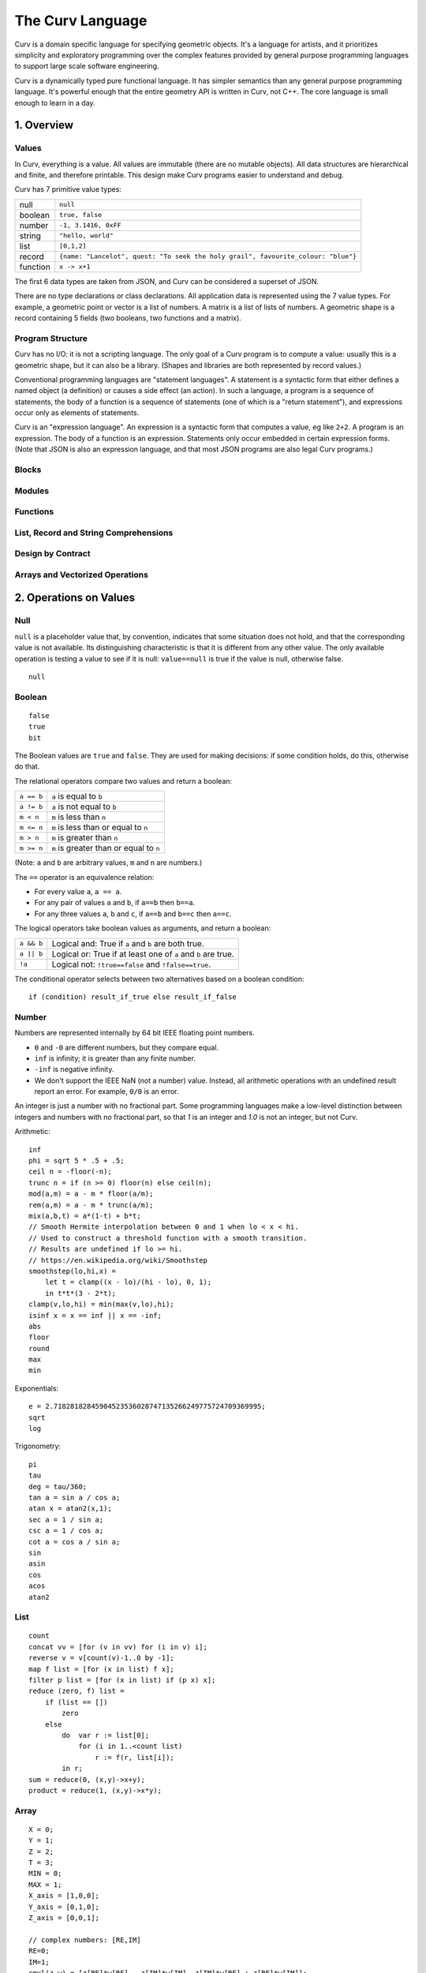 =================
The Curv Language
=================

Curv is a domain specific language for specifying geometric objects.
It's a language for artists, and it prioritizes simplicity and exploratory
programming over the complex features provided by general purpose programming languages
to support large scale software engineering.

Curv is a dynamically typed pure functional language.
It has simpler semantics than any general purpose programming language.
It's powerful enough that the entire geometry API is written in Curv, not C++.
The core language is small enough to learn in a day.

1. Overview
===========

Values
------
In Curv, everything is a value.
All values are immutable (there are no mutable objects).
All data structures are hierarchical and finite, and therefore printable.
This design make Curv programs easier to understand and debug.

Curv has 7 primitive value types:

==============     ============================================
null               ``null``                
boolean            ``true, false``
number             ``-1, 3.1416, 0xFF``
string             ``"hello, world"``
list               ``[0,1,2]``
record             ``{name: "Lancelot", quest: "To seek the holy grail", favourite_colour: "blue"}``
function           ``x -> x+1``
==============     ============================================

The first 6 data types are taken from JSON,
and Curv can be considered a superset of JSON.

There are no type declarations or class declarations.
All application data is represented using the 7 value types.
For example, a geometric point or vector is a list of numbers.
A matrix is a list of lists of numbers. A geometric shape is a record
containing 5 fields (two booleans, two functions and a matrix).

Program Structure
-----------------
Curv has no I/O: it is not a scripting language.
The only goal of a Curv program is to compute a value:
usually this is a geometric shape, but it can also be a library.
(Shapes and libraries are both represented by record values.)

Conventional programming languages are "statement languages". A statement
is a syntactic form that either defines a named object (a definition)
or causes a side effect (an action). In such a language, a program is a sequence
of statements, the body of a function is a sequence of statements (one of which
is a "return statement"), and expressions occur only as elements of statements.

Curv is an "expression language". An expression is a syntactic form that
computes a value, eg like ``2+2``. A program is an expression. The body of a function
is an expression. Statements only occur embedded in certain expression forms.
(Note that JSON is also an expression language, and that most JSON programs are
also legal Curv programs.)

Blocks
------

Modules
-------

Functions
---------

List, Record and String Comprehensions
--------------------------------------

Design by Contract
------------------

Arrays and Vectorized Operations
--------------------------------

2. Operations on Values
=======================

Null
----
``null`` is a placeholder value that, by convention, indicates that
some situation does not hold, and that the corresponding value is not available.
Its distinguishing characteristic
is that it is different from any other value. The only available
operation is testing a value to see if it is null: ``value==null``
is true if the value is null, otherwise false.

::

  null

Boolean
-------
::

  false
  true
  bit

The Boolean values are ``true`` and ``false``.
They are used for making decisions:
if some condition holds, do this, otherwise do that.

The relational operators compare two values and return a boolean:

==============     ============================================
``a == b``         ``a`` is equal to ``b``
``a != b``         ``a`` is not equal to ``b``
``m < n``          ``m`` is less than ``n``
``m <= n``         ``m`` is less than or equal to ``n``
``m > n``          ``m`` is greater than ``n``
``m >= n``         ``m`` is greater than or equal to ``n``
==============     ============================================

(Note: ``a`` and ``b`` are arbitrary values, ``m`` and ``n`` are numbers.)

The ``==`` operator is an equivalence relation:

* For every value ``a``, ``a == a``.
* For any pair of values ``a`` and ``b``, if ``a==b`` then ``b==a``.
* For any three values ``a``, ``b`` and ``c``, if ``a==b`` and ``b==c`` then ``a==c``.

The logical operators take boolean values as arguments, and return a boolean:

==========   =============================================================
``a && b``   Logical and: True if ``a`` and ``b`` are both true.
``a || b``   Logical or: True if at least one of ``a`` and ``b`` are true.
``!a``       Logical not: ``!true==false`` and ``!false==true``.
==========   =============================================================

The conditional operator selects between two alternatives based on a boolean condition::

  if (condition) result_if_true else result_if_false


Number
------
Numbers are represented internally by 64 bit IEEE floating point numbers.

* ``0`` and ``-0`` are different numbers, but they compare equal.
* ``inf`` is infinity; it is greater than any finite number.
* ``-inf`` is negative infinity.
* We don't support the IEEE NaN (not a number) value.
  Instead, all arithmetic operations with an undefined result report an error.
  For example, ``0/0`` is an error.

An integer is just a number with no fractional part.
Some programming languages make a low-level distinction between integers and numbers
with no fractional part, so that `1` is an integer and `1.0` is not an integer,
but not Curv.

Arithmetic::

  inf
  phi = sqrt 5 * .5 + .5;
  ceil n = -floor(-n);
  trunc n = if (n >= 0) floor(n) else ceil(n);
  mod(a,m) = a - m * floor(a/m);
  rem(a,m) = a - m * trunc(a/m);
  mix(a,b,t) = a*(1-t) + b*t;
  // Smooth Hermite interpolation between 0 and 1 when lo < x < hi.
  // Used to construct a threshold function with a smooth transition.
  // Results are undefined if lo >= hi.
  // https://en.wikipedia.org/wiki/Smoothstep
  smoothstep(lo,hi,x) =
      let t = clamp((x - lo)/(hi - lo), 0, 1);
      in t*t*(3 - 2*t);
  clamp(v,lo,hi) = min(max(v,lo),hi);
  isinf x = x == inf || x == -inf;
  abs
  floor
  round
  max
  min

Exponentials::

  e = 2.71828182845904523536028747135266249775724709369995;
  sqrt
  log

Trigonometry::

  pi
  tau
  deg = tau/360;
  tan a = sin a / cos a;
  atan x = atan2(x,1);
  sec a = 1 / sin a;
  csc a = 1 / cos a;
  cot a = cos a / sin a;
  sin
  asin
  cos
  acos
  atan2

List
----
::

  count
  concat vv = [for (v in vv) for (i in v) i];
  reverse v = v[count(v)-1..0 by -1];
  map f list = [for (x in list) f x];
  filter p list = [for (x in list) if (p x) x];
  reduce (zero, f) list =
      if (list == [])
          zero
      else
          do  var r := list[0];
              for (i in 1..<count list)
                  r := f(r, list[i]);
          in r;
  sum = reduce(0, (x,y)->x+y);
  product = reduce(1, (x,y)->x*y);

Array
-----
::

  X = 0;
  Y = 1;
  Z = 2;
  T = 3;
  MIN = 0;
  MAX = 1;
  X_axis = [1,0,0];
  Y_axis = [0,1,0];
  Z_axis = [0,0,1];

  // complex numbers: [RE,IM]
  RE=0;
  IM=1;
  cmul(z,w) = [z[RE]*w[RE] - z[IM]*w[IM], z[IM]*w[RE] + z[RE]*w[IM]];
  csqr(z) = [ z[RE]*z[RE] - z[IM]*z[IM], 2*z[RE]*z[IM] ];

  ////////////////////
  // Linear Algebra //
  ////////////////////
  is_vec2 x = is_list x && count x == 2 && is_num(x[0]) && is_num(x[1]);
  is_vec3 x = is_list x && count x == 3 && is_num(x[0]) && is_num(x[1]) && is_num(x[2]);
  indices a = 0..<count a;
  cross(p,q) = [p[Y]*q[Z] - p[Z]*q[Y], p[Z]*q[X] - p[X]*q[Z], p[X]*q[Y] - p[Y]*q[X]];
  identity(n) = [for(i in 1..n) [for(j in 1..n) if(i==j) 1 else 0]];
  transpose(a) = [for (i in indices(a[0])) [for (j in indices a) a[j,i]]];
  normalize v = v / mag v;

  // phase angle of a vector, range tau/2 to -tau/2
  phase v = atan2(v[Y],v[X]);

  // convert phase angle to unit vector
  cis theta = [cos theta, sin theta];

  // perp: Rotate a 2D point by 90 degrees CCW. Multiply a complex number by i.
  // It's the 2D analog of the 3D vector cross product (Cross in Mathematica).
  // dot(perp a, b) is the "perp-dot" product:
  // see: 'The Pleasures of "Perp-Dot" Products', Graphics Gems IV.
  perp(x,y) = (-y, x);

  // angle between two vectors
  angle(a,b) = acos(dot(a,b) / (mag a * mag b));

  dot
  mag

String
------
::

  nl = decode[0xA]; // ASCII newline
  strcat
  repr
  decode
  encode
  count

Record
------
::

  merge rs = {for (r in rs) ...r};
  fields
  defined

Function
--------
::

  switch

Actions
-------
::

  print
  warning
  error
  assert
  assert_error
  exec

Source Files and External Libraries
-----------------------------------
::

  file
  use record_expr

Design by Contract
------------------
::

  is_null
  is_bool
  is_num
  is_string
  is_list
  is_record
  is_fun

  ensure pred expr = do assert(pred expr) in expr;
  assert

3. Grammar
==========

The Parse Tree
--------------
The following abstract grammar has just enough structure to parse
a source file into an abstract parse tree. It shows that there are 
12 operator precedence levels, with ``list`` being the lowest precedence
and ``postfix`` being the highest precedence::

  program ::= list

  list ::= empty | item | commas | semicolons | item 'where' list
    commas ::= item ',' | item ',' item | item ',' commas
    semicolons ::= optitem | semicolons `;` optitem
    optitem ::= empty | item

  item ::= pipeline
    | '...' item
    | 'use' item
    | pipeline '=' item
    | pipeline ':=' item
    | pipeline ':'
    | pipeline ':' item
    | pipeline '->' item
    | pipeline '<<' item
    | 'if' parens item
    | 'if' parens item 'else' item
    | 'for' '(' item 'in' item ')' item
    | 'while' parens item
    | 'let' list 'in' item
    | 'do' list 'in' item

  pipeline ::= disjunction
    | pipeline '>>' disjunction
    | pipeline '`' postfix '`' disjunction

  disjunction ::= conjunction | disjunction '||' conjunction

  conjunction ::= relation | conjunction && relation

  relation ::= range
    | range '==' range | range '!=' range
    | range '<' range  | range '>' range
    | range '<=' range | range '>=' range

  range ::= sum
    | sum '..' sum
    | sum '..' sum 'by' sum
    | sum '..<' sum
    | sum '..<' sum 'by' sum

  sum ::= product | sum '+' product | sum '-' product

  product ::= unary | product '*' unary | product '/' unary

  unary ::= power | '-' unary | '+' unary | '!' unary | 'var' unary

  power ::= postfix | postfix '^' unary

  postfix ::= primary
    | postfix primary
    | postfix '.' primary

  primary ::= identifier | numeral | string | parens | brackets | braces
    identifier ::= /[a-zA-Z_] [a-zA-Z_0-9]*/, except for reserved words
      reserved_word ::= '_' | 'by' | 'do' | 'else' | 'for' | 'if'
        | 'in' | 'let' | 'use' | 'var' | 'where' | 'while'

    numeral ::= hexnum | mantissa | /mantissa [eE] [+-]? digits/
      mantissa ::= /digits/ | /'.' digits/ | /digits '.'/ | /digits '.' digits/
      digits ::= /[0-9]+/
      hexnum ::= /'0x' [0-9a-fA-F]+/

    string ::= /'"' segment* '"'/
      segment ::= /[white space or printable ASCII character, except for " or $]+/
        | /'""'/
        | /'$$'/
        | /'${' list '}'/
        | /'$[' list ']'/
        | /'$(' list ')'/
        | /'$' identifier/

    parens ::= '(' list ')'
    brackets ::= '[' list ']'
    braces ::= '{' list '}'

  C style comments, either '//' to end of line, or '/*'...'*/'

Phrases
-------
There is a deeper phrase-structure grammar that assigns syntactic meanings
to most parse tree nodes, which are now called phrases.
(Some parse tree nodes do not have an independent meaning, and are not phrases.)
There are 6 phrase types:

definition
  A phrase that binds zero or more names to values, within a scope.

pattern
  A pattern can occur as a function formal parameter,
  or as the left side of a definition, and contains usually one
  (but generally zero or more) parameter names.
  During pattern matching,
  we attempt to match an argument value against a pattern.
  If the match is successful, we bind (each) parameter name
  to (elements of) the argument value.

expression
  A phrase that computes a value.

action
  A phrase that causes a side effect, and doesn't compute a value.

element generator
  A phrase that computes a sequence of zero or more values.

field generator
  A phrase that computes a sequence of zero or more fields,
  which are name/value or string/value pairs.

There are two kinds of programs.
A source file is always interpreted as an expression,
and the other phrase types only occur when embedded in expressions.
A command line (in the ``curv`` command line interpreter)
can be an expression, an action, or a definition.

Phrase Abstraction
------------------
Curv has a set of generic operations for constructing more complex phrases
out of simpler phrases. These operations work on multiple phrase types,
and support sequencing, conditional evaluation, iteration, and local variables.

Parenthesized phrase: ``(phrase)``
  Any phrase can be wrapped in parentheses without changing its meaning.

Compound phrase: ``phrase1; phrase2``
  * If both phrases are definitions, then this is a compound definition.
    The order doesn't matter, and the definitions may be mutually recursive.
  * If both phrases are actions, element generators, or field generators,
    then the phrases are executed in sequence.

Single-arm conditional: ``if (condition) phrase``
  If the phrase is an action, element generator, or field generator,
  then the phrase is only executed if the condition is true.

Double-arm conditional: ``if (condition) phrase1 else phrase2``
  The phrases may be expressions, actions, element generators, or field generators.

Bounded iteration: ``for (pattern in list_expression) phrase``
  The phrase may be an action, element generator, or field generator.
  The phrase is executed once for each element in the list.
  The element is bound to zero or more local variables, as specified in the pattern.

Local variables: ``let definition in phrase``
  The phrase can be an expression, action, element generator or field generator.

Local variables: ``phrase where definition``
  An alternate syntax for defining local variables.

Local actions: ``do action in phrase``
  The phrase can be an expression, action, element generator or field generator.
  The action is executed first, then the phrase is evaluated.

4. The Imperative Sublanguage
=============================
Curv contains an "imperative sublanguage", implemented by the ``do`` operator,
which allows you to define mutable variables, and iterate using
a ``while`` action. This allows you to write code in an imperative style.
The semantics of this feature are restricted, so that it is impossible to define
impure functions. Curv retains its pure functional semantics.

This feature exists for 3 reasons:

* Makes it easier to port code from an imperative language.
* It's an aid to users whose primary programming experience
  is with imperative languages, and who have not yet learned how to program
  in the functional style.
* In the 0.0 release, this is the only way to iterate within a shape's distance
  function. The GPU compiler is not yet smart enough to convert tail recursion
  into iteration.
